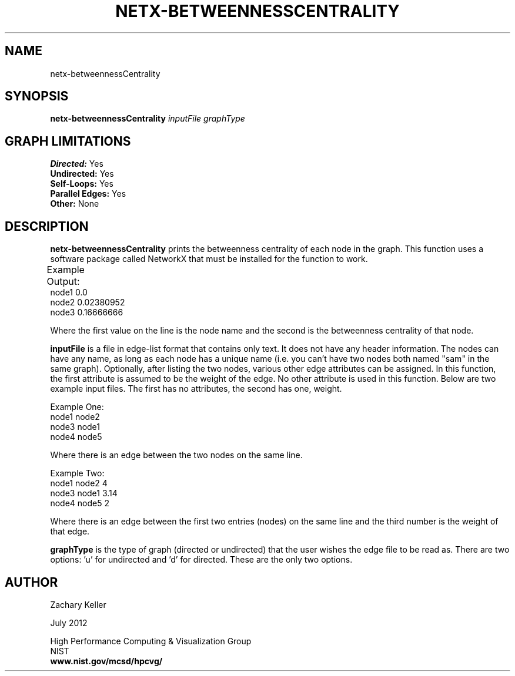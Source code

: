.TH NETX-BETWEENNESSCENTRALITY 1 "23 July 2012"

.SH NAME

netx-betweennessCentrality


.SH SYNOPSIS

.B netx-betweennessCentrality
.I  inputFile
.I graphType
.SH GRAPH LIMITATIONS
\fBDirected:\fR Yes
.br
\fBUndirected:\fR Yes
.br
\fBSelf-Loops:\fR Yes
.br
\fBParallel Edges:\fR Yes
.br
\fBOther:\fR None
.br .br
.PP
.SH DESCRIPTION

\fBnetx-betweennessCentrality\fR prints the betweenness centrality of each node in the graph. This function uses a software package called NetworkX that must be installed for the function to work.
.br .P
.br .P
.PP
Example Output:					
.br .P						
node1 0.0
.br .P
node2 0.02380952
.br .P
node3 0.16666666
.br .P
.br .P
.PP
Where the first value on the line is the node name and the second is the betweenness centrality of that node.
.br .P
.br .P
.PP
\fBinputFile\fR is a file in edge-list format that contains only text. It does not have any header information. The nodes can have any name, as long as each node has a unique name (i.e. you can't have two nodes both named "sam" in the same graph). Optionally, after listing the two nodes, various other edge attributes can be assigned. In this function, the first attribute is assumed to be the weight of the edge. No other attribute is used in this function. Below are two example input files. The first has no attributes, the second has one, weight.
.br .P
.PP
Example One:
.br .P
node1 node2 
.br .P
node3 node1
.br .P
node4 node5
.br .P
.br .P
.PP
Where there is an edge between the two nodes on the same line.
.br .P
.br .P
.PP
Example Two:
.br .P
node1 node2 4
.br .P
node3 node1 3.14
.br .P
node4 node5 2
.br .P
.br .P
.PP
Where there is an edge between the first two entries (nodes) on the same line and the third number is the weight of that edge.
.br .P
.br .P
.PP
\fBgraphType\fR is the type of graph (directed or undirected) that the user wishes the edge file to be read as. There are two options: 'u' for undirected and 'd' for directed. These are the only two options. 
.SH AUTHOR

Zachary Keller

.PP
July 2012

.PP 
High Performance Computing & Visualization Group
.br
NIST
.br
.B www.nist.gov/mcsd/hpcvg/

